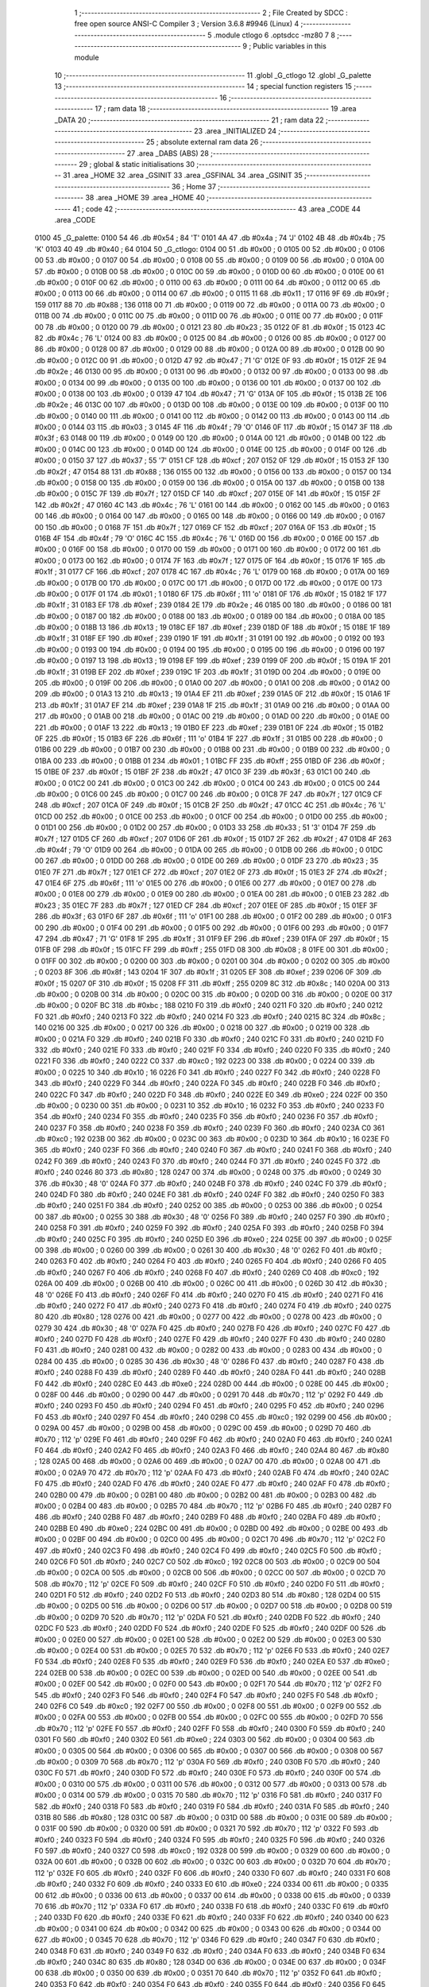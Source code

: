                               1 ;--------------------------------------------------------
                              2 ; File Created by SDCC : free open source ANSI-C Compiler
                              3 ; Version 3.6.8 #9946 (Linux)
                              4 ;--------------------------------------------------------
                              5 	.module ctlogo
                              6 	.optsdcc -mz80
                              7 	
                              8 ;--------------------------------------------------------
                              9 ; Public variables in this module
                             10 ;--------------------------------------------------------
                             11 	.globl _G_ctlogo
                             12 	.globl _G_palette
                             13 ;--------------------------------------------------------
                             14 ; special function registers
                             15 ;--------------------------------------------------------
                             16 ;--------------------------------------------------------
                             17 ; ram data
                             18 ;--------------------------------------------------------
                             19 	.area _DATA
                             20 ;--------------------------------------------------------
                             21 ; ram data
                             22 ;--------------------------------------------------------
                             23 	.area _INITIALIZED
                             24 ;--------------------------------------------------------
                             25 ; absolute external ram data
                             26 ;--------------------------------------------------------
                             27 	.area _DABS (ABS)
                             28 ;--------------------------------------------------------
                             29 ; global & static initialisations
                             30 ;--------------------------------------------------------
                             31 	.area _HOME
                             32 	.area _GSINIT
                             33 	.area _GSFINAL
                             34 	.area _GSINIT
                             35 ;--------------------------------------------------------
                             36 ; Home
                             37 ;--------------------------------------------------------
                             38 	.area _HOME
                             39 	.area _HOME
                             40 ;--------------------------------------------------------
                             41 ; code
                             42 ;--------------------------------------------------------
                             43 	.area _CODE
                             44 	.area _CODE
   0100                      45 _G_palette:
   0100 54                   46 	.db #0x54	; 84	'T'
   0101 4A                   47 	.db #0x4a	; 74	'J'
   0102 4B                   48 	.db #0x4b	; 75	'K'
   0103 40                   49 	.db #0x40	; 64
   0104                      50 _G_ctlogo:
   0104 00                   51 	.db #0x00	; 0
   0105 00                   52 	.db #0x00	; 0
   0106 00                   53 	.db #0x00	; 0
   0107 00                   54 	.db #0x00	; 0
   0108 00                   55 	.db #0x00	; 0
   0109 00                   56 	.db #0x00	; 0
   010A 00                   57 	.db #0x00	; 0
   010B 00                   58 	.db #0x00	; 0
   010C 00                   59 	.db #0x00	; 0
   010D 00                   60 	.db #0x00	; 0
   010E 00                   61 	.db #0x00	; 0
   010F 00                   62 	.db #0x00	; 0
   0110 00                   63 	.db #0x00	; 0
   0111 00                   64 	.db #0x00	; 0
   0112 00                   65 	.db #0x00	; 0
   0113 00                   66 	.db #0x00	; 0
   0114 00                   67 	.db #0x00	; 0
   0115 11                   68 	.db #0x11	; 17
   0116 9F                   69 	.db #0x9f	; 159
   0117 88                   70 	.db #0x88	; 136
   0118 00                   71 	.db #0x00	; 0
   0119 00                   72 	.db #0x00	; 0
   011A 00                   73 	.db #0x00	; 0
   011B 00                   74 	.db #0x00	; 0
   011C 00                   75 	.db #0x00	; 0
   011D 00                   76 	.db #0x00	; 0
   011E 00                   77 	.db #0x00	; 0
   011F 00                   78 	.db #0x00	; 0
   0120 00                   79 	.db #0x00	; 0
   0121 23                   80 	.db #0x23	; 35
   0122 0F                   81 	.db #0x0f	; 15
   0123 4C                   82 	.db #0x4c	; 76	'L'
   0124 00                   83 	.db #0x00	; 0
   0125 00                   84 	.db #0x00	; 0
   0126 00                   85 	.db #0x00	; 0
   0127 00                   86 	.db #0x00	; 0
   0128 00                   87 	.db #0x00	; 0
   0129 00                   88 	.db #0x00	; 0
   012A 00                   89 	.db #0x00	; 0
   012B 00                   90 	.db #0x00	; 0
   012C 00                   91 	.db #0x00	; 0
   012D 47                   92 	.db #0x47	; 71	'G'
   012E 0F                   93 	.db #0x0f	; 15
   012F 2E                   94 	.db #0x2e	; 46
   0130 00                   95 	.db #0x00	; 0
   0131 00                   96 	.db #0x00	; 0
   0132 00                   97 	.db #0x00	; 0
   0133 00                   98 	.db #0x00	; 0
   0134 00                   99 	.db #0x00	; 0
   0135 00                  100 	.db #0x00	; 0
   0136 00                  101 	.db #0x00	; 0
   0137 00                  102 	.db #0x00	; 0
   0138 00                  103 	.db #0x00	; 0
   0139 47                  104 	.db #0x47	; 71	'G'
   013A 0F                  105 	.db #0x0f	; 15
   013B 2E                  106 	.db #0x2e	; 46
   013C 00                  107 	.db #0x00	; 0
   013D 00                  108 	.db #0x00	; 0
   013E 00                  109 	.db #0x00	; 0
   013F 00                  110 	.db #0x00	; 0
   0140 00                  111 	.db #0x00	; 0
   0141 00                  112 	.db #0x00	; 0
   0142 00                  113 	.db #0x00	; 0
   0143 00                  114 	.db #0x00	; 0
   0144 03                  115 	.db #0x03	; 3
   0145 4F                  116 	.db #0x4f	; 79	'O'
   0146 0F                  117 	.db #0x0f	; 15
   0147 3F                  118 	.db #0x3f	; 63
   0148 00                  119 	.db #0x00	; 0
   0149 00                  120 	.db #0x00	; 0
   014A 00                  121 	.db #0x00	; 0
   014B 00                  122 	.db #0x00	; 0
   014C 00                  123 	.db #0x00	; 0
   014D 00                  124 	.db #0x00	; 0
   014E 00                  125 	.db #0x00	; 0
   014F 00                  126 	.db #0x00	; 0
   0150 37                  127 	.db #0x37	; 55	'7'
   0151 CF                  128 	.db #0xcf	; 207
   0152 0F                  129 	.db #0x0f	; 15
   0153 2F                  130 	.db #0x2f	; 47
   0154 88                  131 	.db #0x88	; 136
   0155 00                  132 	.db #0x00	; 0
   0156 00                  133 	.db #0x00	; 0
   0157 00                  134 	.db #0x00	; 0
   0158 00                  135 	.db #0x00	; 0
   0159 00                  136 	.db #0x00	; 0
   015A 00                  137 	.db #0x00	; 0
   015B 00                  138 	.db #0x00	; 0
   015C 7F                  139 	.db #0x7f	; 127
   015D CF                  140 	.db #0xcf	; 207
   015E 0F                  141 	.db #0x0f	; 15
   015F 2F                  142 	.db #0x2f	; 47
   0160 4C                  143 	.db #0x4c	; 76	'L'
   0161 00                  144 	.db #0x00	; 0
   0162 00                  145 	.db #0x00	; 0
   0163 00                  146 	.db #0x00	; 0
   0164 00                  147 	.db #0x00	; 0
   0165 00                  148 	.db #0x00	; 0
   0166 00                  149 	.db #0x00	; 0
   0167 00                  150 	.db #0x00	; 0
   0168 7F                  151 	.db #0x7f	; 127
   0169 CF                  152 	.db #0xcf	; 207
   016A 0F                  153 	.db #0x0f	; 15
   016B 4F                  154 	.db #0x4f	; 79	'O'
   016C 4C                  155 	.db #0x4c	; 76	'L'
   016D 00                  156 	.db #0x00	; 0
   016E 00                  157 	.db #0x00	; 0
   016F 00                  158 	.db #0x00	; 0
   0170 00                  159 	.db #0x00	; 0
   0171 00                  160 	.db #0x00	; 0
   0172 00                  161 	.db #0x00	; 0
   0173 00                  162 	.db #0x00	; 0
   0174 7F                  163 	.db #0x7f	; 127
   0175 0F                  164 	.db #0x0f	; 15
   0176 1F                  165 	.db #0x1f	; 31
   0177 CF                  166 	.db #0xcf	; 207
   0178 4C                  167 	.db #0x4c	; 76	'L'
   0179 00                  168 	.db #0x00	; 0
   017A 00                  169 	.db #0x00	; 0
   017B 00                  170 	.db #0x00	; 0
   017C 00                  171 	.db #0x00	; 0
   017D 00                  172 	.db #0x00	; 0
   017E 00                  173 	.db #0x00	; 0
   017F 01                  174 	.db #0x01	; 1
   0180 6F                  175 	.db #0x6f	; 111	'o'
   0181 0F                  176 	.db #0x0f	; 15
   0182 1F                  177 	.db #0x1f	; 31
   0183 EF                  178 	.db #0xef	; 239
   0184 2E                  179 	.db #0x2e	; 46
   0185 00                  180 	.db #0x00	; 0
   0186 00                  181 	.db #0x00	; 0
   0187 00                  182 	.db #0x00	; 0
   0188 00                  183 	.db #0x00	; 0
   0189 00                  184 	.db #0x00	; 0
   018A 00                  185 	.db #0x00	; 0
   018B 13                  186 	.db #0x13	; 19
   018C EF                  187 	.db #0xef	; 239
   018D 0F                  188 	.db #0x0f	; 15
   018E 1F                  189 	.db #0x1f	; 31
   018F EF                  190 	.db #0xef	; 239
   0190 1F                  191 	.db #0x1f	; 31
   0191 00                  192 	.db #0x00	; 0
   0192 00                  193 	.db #0x00	; 0
   0193 00                  194 	.db #0x00	; 0
   0194 00                  195 	.db #0x00	; 0
   0195 00                  196 	.db #0x00	; 0
   0196 00                  197 	.db #0x00	; 0
   0197 13                  198 	.db #0x13	; 19
   0198 EF                  199 	.db #0xef	; 239
   0199 0F                  200 	.db #0x0f	; 15
   019A 1F                  201 	.db #0x1f	; 31
   019B EF                  202 	.db #0xef	; 239
   019C 1F                  203 	.db #0x1f	; 31
   019D 00                  204 	.db #0x00	; 0
   019E 00                  205 	.db #0x00	; 0
   019F 00                  206 	.db #0x00	; 0
   01A0 00                  207 	.db #0x00	; 0
   01A1 00                  208 	.db #0x00	; 0
   01A2 00                  209 	.db #0x00	; 0
   01A3 13                  210 	.db #0x13	; 19
   01A4 EF                  211 	.db #0xef	; 239
   01A5 0F                  212 	.db #0x0f	; 15
   01A6 1F                  213 	.db #0x1f	; 31
   01A7 EF                  214 	.db #0xef	; 239
   01A8 1F                  215 	.db #0x1f	; 31
   01A9 00                  216 	.db #0x00	; 0
   01AA 00                  217 	.db #0x00	; 0
   01AB 00                  218 	.db #0x00	; 0
   01AC 00                  219 	.db #0x00	; 0
   01AD 00                  220 	.db #0x00	; 0
   01AE 00                  221 	.db #0x00	; 0
   01AF 13                  222 	.db #0x13	; 19
   01B0 EF                  223 	.db #0xef	; 239
   01B1 0F                  224 	.db #0x0f	; 15
   01B2 0F                  225 	.db #0x0f	; 15
   01B3 6F                  226 	.db #0x6f	; 111	'o'
   01B4 1F                  227 	.db #0x1f	; 31
   01B5 00                  228 	.db #0x00	; 0
   01B6 00                  229 	.db #0x00	; 0
   01B7 00                  230 	.db #0x00	; 0
   01B8 00                  231 	.db #0x00	; 0
   01B9 00                  232 	.db #0x00	; 0
   01BA 00                  233 	.db #0x00	; 0
   01BB 01                  234 	.db #0x01	; 1
   01BC FF                  235 	.db #0xff	; 255
   01BD 0F                  236 	.db #0x0f	; 15
   01BE 0F                  237 	.db #0x0f	; 15
   01BF 2F                  238 	.db #0x2f	; 47
   01C0 3F                  239 	.db #0x3f	; 63
   01C1 00                  240 	.db #0x00	; 0
   01C2 00                  241 	.db #0x00	; 0
   01C3 00                  242 	.db #0x00	; 0
   01C4 00                  243 	.db #0x00	; 0
   01C5 00                  244 	.db #0x00	; 0
   01C6 00                  245 	.db #0x00	; 0
   01C7 00                  246 	.db #0x00	; 0
   01C8 7F                  247 	.db #0x7f	; 127
   01C9 CF                  248 	.db #0xcf	; 207
   01CA 0F                  249 	.db #0x0f	; 15
   01CB 2F                  250 	.db #0x2f	; 47
   01CC 4C                  251 	.db #0x4c	; 76	'L'
   01CD 00                  252 	.db #0x00	; 0
   01CE 00                  253 	.db #0x00	; 0
   01CF 00                  254 	.db #0x00	; 0
   01D0 00                  255 	.db #0x00	; 0
   01D1 00                  256 	.db #0x00	; 0
   01D2 00                  257 	.db #0x00	; 0
   01D3 33                  258 	.db #0x33	; 51	'3'
   01D4 7F                  259 	.db #0x7f	; 127
   01D5 CF                  260 	.db #0xcf	; 207
   01D6 0F                  261 	.db #0x0f	; 15
   01D7 2F                  262 	.db #0x2f	; 47
   01D8 4F                  263 	.db #0x4f	; 79	'O'
   01D9 00                  264 	.db #0x00	; 0
   01DA 00                  265 	.db #0x00	; 0
   01DB 00                  266 	.db #0x00	; 0
   01DC 00                  267 	.db #0x00	; 0
   01DD 00                  268 	.db #0x00	; 0
   01DE 00                  269 	.db #0x00	; 0
   01DF 23                  270 	.db #0x23	; 35
   01E0 7F                  271 	.db #0x7f	; 127
   01E1 CF                  272 	.db #0xcf	; 207
   01E2 0F                  273 	.db #0x0f	; 15
   01E3 2F                  274 	.db #0x2f	; 47
   01E4 6F                  275 	.db #0x6f	; 111	'o'
   01E5 00                  276 	.db #0x00	; 0
   01E6 00                  277 	.db #0x00	; 0
   01E7 00                  278 	.db #0x00	; 0
   01E8 00                  279 	.db #0x00	; 0
   01E9 00                  280 	.db #0x00	; 0
   01EA 00                  281 	.db #0x00	; 0
   01EB 23                  282 	.db #0x23	; 35
   01EC 7F                  283 	.db #0x7f	; 127
   01ED CF                  284 	.db #0xcf	; 207
   01EE 0F                  285 	.db #0x0f	; 15
   01EF 3F                  286 	.db #0x3f	; 63
   01F0 6F                  287 	.db #0x6f	; 111	'o'
   01F1 00                  288 	.db #0x00	; 0
   01F2 00                  289 	.db #0x00	; 0
   01F3 00                  290 	.db #0x00	; 0
   01F4 00                  291 	.db #0x00	; 0
   01F5 00                  292 	.db #0x00	; 0
   01F6 00                  293 	.db #0x00	; 0
   01F7 47                  294 	.db #0x47	; 71	'G'
   01F8 1F                  295 	.db #0x1f	; 31
   01F9 EF                  296 	.db #0xef	; 239
   01FA 0F                  297 	.db #0x0f	; 15
   01FB 0F                  298 	.db #0x0f	; 15
   01FC FF                  299 	.db #0xff	; 255
   01FD 08                  300 	.db #0x08	; 8
   01FE 00                  301 	.db #0x00	; 0
   01FF 00                  302 	.db #0x00	; 0
   0200 00                  303 	.db #0x00	; 0
   0201 00                  304 	.db #0x00	; 0
   0202 00                  305 	.db #0x00	; 0
   0203 8F                  306 	.db #0x8f	; 143
   0204 1F                  307 	.db #0x1f	; 31
   0205 EF                  308 	.db #0xef	; 239
   0206 0F                  309 	.db #0x0f	; 15
   0207 0F                  310 	.db #0x0f	; 15
   0208 FF                  311 	.db #0xff	; 255
   0209 8C                  312 	.db #0x8c	; 140
   020A 00                  313 	.db #0x00	; 0
   020B 00                  314 	.db #0x00	; 0
   020C 00                  315 	.db #0x00	; 0
   020D 00                  316 	.db #0x00	; 0
   020E 00                  317 	.db #0x00	; 0
   020F BC                  318 	.db #0xbc	; 188
   0210 F0                  319 	.db #0xf0	; 240
   0211 F0                  320 	.db #0xf0	; 240
   0212 F0                  321 	.db #0xf0	; 240
   0213 F0                  322 	.db #0xf0	; 240
   0214 F0                  323 	.db #0xf0	; 240
   0215 8C                  324 	.db #0x8c	; 140
   0216 00                  325 	.db #0x00	; 0
   0217 00                  326 	.db #0x00	; 0
   0218 00                  327 	.db #0x00	; 0
   0219 00                  328 	.db #0x00	; 0
   021A F0                  329 	.db #0xf0	; 240
   021B F0                  330 	.db #0xf0	; 240
   021C F0                  331 	.db #0xf0	; 240
   021D F0                  332 	.db #0xf0	; 240
   021E F0                  333 	.db #0xf0	; 240
   021F F0                  334 	.db #0xf0	; 240
   0220 F0                  335 	.db #0xf0	; 240
   0221 F0                  336 	.db #0xf0	; 240
   0222 C0                  337 	.db #0xc0	; 192
   0223 00                  338 	.db #0x00	; 0
   0224 00                  339 	.db #0x00	; 0
   0225 10                  340 	.db #0x10	; 16
   0226 F0                  341 	.db #0xf0	; 240
   0227 F0                  342 	.db #0xf0	; 240
   0228 F0                  343 	.db #0xf0	; 240
   0229 F0                  344 	.db #0xf0	; 240
   022A F0                  345 	.db #0xf0	; 240
   022B F0                  346 	.db #0xf0	; 240
   022C F0                  347 	.db #0xf0	; 240
   022D F0                  348 	.db #0xf0	; 240
   022E E0                  349 	.db #0xe0	; 224
   022F 00                  350 	.db #0x00	; 0
   0230 00                  351 	.db #0x00	; 0
   0231 10                  352 	.db #0x10	; 16
   0232 F0                  353 	.db #0xf0	; 240
   0233 F0                  354 	.db #0xf0	; 240
   0234 F0                  355 	.db #0xf0	; 240
   0235 F0                  356 	.db #0xf0	; 240
   0236 F0                  357 	.db #0xf0	; 240
   0237 F0                  358 	.db #0xf0	; 240
   0238 F0                  359 	.db #0xf0	; 240
   0239 F0                  360 	.db #0xf0	; 240
   023A C0                  361 	.db #0xc0	; 192
   023B 00                  362 	.db #0x00	; 0
   023C 00                  363 	.db #0x00	; 0
   023D 10                  364 	.db #0x10	; 16
   023E F0                  365 	.db #0xf0	; 240
   023F F0                  366 	.db #0xf0	; 240
   0240 F0                  367 	.db #0xf0	; 240
   0241 F0                  368 	.db #0xf0	; 240
   0242 F0                  369 	.db #0xf0	; 240
   0243 F0                  370 	.db #0xf0	; 240
   0244 F0                  371 	.db #0xf0	; 240
   0245 F0                  372 	.db #0xf0	; 240
   0246 80                  373 	.db #0x80	; 128
   0247 00                  374 	.db #0x00	; 0
   0248 00                  375 	.db #0x00	; 0
   0249 30                  376 	.db #0x30	; 48	'0'
   024A F0                  377 	.db #0xf0	; 240
   024B F0                  378 	.db #0xf0	; 240
   024C F0                  379 	.db #0xf0	; 240
   024D F0                  380 	.db #0xf0	; 240
   024E F0                  381 	.db #0xf0	; 240
   024F F0                  382 	.db #0xf0	; 240
   0250 F0                  383 	.db #0xf0	; 240
   0251 F0                  384 	.db #0xf0	; 240
   0252 00                  385 	.db #0x00	; 0
   0253 00                  386 	.db #0x00	; 0
   0254 00                  387 	.db #0x00	; 0
   0255 30                  388 	.db #0x30	; 48	'0'
   0256 F0                  389 	.db #0xf0	; 240
   0257 F0                  390 	.db #0xf0	; 240
   0258 F0                  391 	.db #0xf0	; 240
   0259 F0                  392 	.db #0xf0	; 240
   025A F0                  393 	.db #0xf0	; 240
   025B F0                  394 	.db #0xf0	; 240
   025C F0                  395 	.db #0xf0	; 240
   025D E0                  396 	.db #0xe0	; 224
   025E 00                  397 	.db #0x00	; 0
   025F 00                  398 	.db #0x00	; 0
   0260 00                  399 	.db #0x00	; 0
   0261 30                  400 	.db #0x30	; 48	'0'
   0262 F0                  401 	.db #0xf0	; 240
   0263 F0                  402 	.db #0xf0	; 240
   0264 F0                  403 	.db #0xf0	; 240
   0265 F0                  404 	.db #0xf0	; 240
   0266 F0                  405 	.db #0xf0	; 240
   0267 F0                  406 	.db #0xf0	; 240
   0268 F0                  407 	.db #0xf0	; 240
   0269 C0                  408 	.db #0xc0	; 192
   026A 00                  409 	.db #0x00	; 0
   026B 00                  410 	.db #0x00	; 0
   026C 00                  411 	.db #0x00	; 0
   026D 30                  412 	.db #0x30	; 48	'0'
   026E F0                  413 	.db #0xf0	; 240
   026F F0                  414 	.db #0xf0	; 240
   0270 F0                  415 	.db #0xf0	; 240
   0271 F0                  416 	.db #0xf0	; 240
   0272 F0                  417 	.db #0xf0	; 240
   0273 F0                  418 	.db #0xf0	; 240
   0274 F0                  419 	.db #0xf0	; 240
   0275 80                  420 	.db #0x80	; 128
   0276 00                  421 	.db #0x00	; 0
   0277 00                  422 	.db #0x00	; 0
   0278 00                  423 	.db #0x00	; 0
   0279 30                  424 	.db #0x30	; 48	'0'
   027A F0                  425 	.db #0xf0	; 240
   027B F0                  426 	.db #0xf0	; 240
   027C F0                  427 	.db #0xf0	; 240
   027D F0                  428 	.db #0xf0	; 240
   027E F0                  429 	.db #0xf0	; 240
   027F F0                  430 	.db #0xf0	; 240
   0280 F0                  431 	.db #0xf0	; 240
   0281 00                  432 	.db #0x00	; 0
   0282 00                  433 	.db #0x00	; 0
   0283 00                  434 	.db #0x00	; 0
   0284 00                  435 	.db #0x00	; 0
   0285 30                  436 	.db #0x30	; 48	'0'
   0286 F0                  437 	.db #0xf0	; 240
   0287 F0                  438 	.db #0xf0	; 240
   0288 F0                  439 	.db #0xf0	; 240
   0289 F0                  440 	.db #0xf0	; 240
   028A F0                  441 	.db #0xf0	; 240
   028B F0                  442 	.db #0xf0	; 240
   028C E0                  443 	.db #0xe0	; 224
   028D 00                  444 	.db #0x00	; 0
   028E 00                  445 	.db #0x00	; 0
   028F 00                  446 	.db #0x00	; 0
   0290 00                  447 	.db #0x00	; 0
   0291 70                  448 	.db #0x70	; 112	'p'
   0292 F0                  449 	.db #0xf0	; 240
   0293 F0                  450 	.db #0xf0	; 240
   0294 F0                  451 	.db #0xf0	; 240
   0295 F0                  452 	.db #0xf0	; 240
   0296 F0                  453 	.db #0xf0	; 240
   0297 F0                  454 	.db #0xf0	; 240
   0298 C0                  455 	.db #0xc0	; 192
   0299 00                  456 	.db #0x00	; 0
   029A 00                  457 	.db #0x00	; 0
   029B 00                  458 	.db #0x00	; 0
   029C 00                  459 	.db #0x00	; 0
   029D 70                  460 	.db #0x70	; 112	'p'
   029E F0                  461 	.db #0xf0	; 240
   029F F0                  462 	.db #0xf0	; 240
   02A0 F0                  463 	.db #0xf0	; 240
   02A1 F0                  464 	.db #0xf0	; 240
   02A2 F0                  465 	.db #0xf0	; 240
   02A3 F0                  466 	.db #0xf0	; 240
   02A4 80                  467 	.db #0x80	; 128
   02A5 00                  468 	.db #0x00	; 0
   02A6 00                  469 	.db #0x00	; 0
   02A7 00                  470 	.db #0x00	; 0
   02A8 00                  471 	.db #0x00	; 0
   02A9 70                  472 	.db #0x70	; 112	'p'
   02AA F0                  473 	.db #0xf0	; 240
   02AB F0                  474 	.db #0xf0	; 240
   02AC F0                  475 	.db #0xf0	; 240
   02AD F0                  476 	.db #0xf0	; 240
   02AE F0                  477 	.db #0xf0	; 240
   02AF F0                  478 	.db #0xf0	; 240
   02B0 00                  479 	.db #0x00	; 0
   02B1 00                  480 	.db #0x00	; 0
   02B2 00                  481 	.db #0x00	; 0
   02B3 00                  482 	.db #0x00	; 0
   02B4 00                  483 	.db #0x00	; 0
   02B5 70                  484 	.db #0x70	; 112	'p'
   02B6 F0                  485 	.db #0xf0	; 240
   02B7 F0                  486 	.db #0xf0	; 240
   02B8 F0                  487 	.db #0xf0	; 240
   02B9 F0                  488 	.db #0xf0	; 240
   02BA F0                  489 	.db #0xf0	; 240
   02BB E0                  490 	.db #0xe0	; 224
   02BC 00                  491 	.db #0x00	; 0
   02BD 00                  492 	.db #0x00	; 0
   02BE 00                  493 	.db #0x00	; 0
   02BF 00                  494 	.db #0x00	; 0
   02C0 00                  495 	.db #0x00	; 0
   02C1 70                  496 	.db #0x70	; 112	'p'
   02C2 F0                  497 	.db #0xf0	; 240
   02C3 F0                  498 	.db #0xf0	; 240
   02C4 F0                  499 	.db #0xf0	; 240
   02C5 F0                  500 	.db #0xf0	; 240
   02C6 F0                  501 	.db #0xf0	; 240
   02C7 C0                  502 	.db #0xc0	; 192
   02C8 00                  503 	.db #0x00	; 0
   02C9 00                  504 	.db #0x00	; 0
   02CA 00                  505 	.db #0x00	; 0
   02CB 00                  506 	.db #0x00	; 0
   02CC 00                  507 	.db #0x00	; 0
   02CD 70                  508 	.db #0x70	; 112	'p'
   02CE F0                  509 	.db #0xf0	; 240
   02CF F0                  510 	.db #0xf0	; 240
   02D0 F0                  511 	.db #0xf0	; 240
   02D1 F0                  512 	.db #0xf0	; 240
   02D2 F0                  513 	.db #0xf0	; 240
   02D3 80                  514 	.db #0x80	; 128
   02D4 00                  515 	.db #0x00	; 0
   02D5 00                  516 	.db #0x00	; 0
   02D6 00                  517 	.db #0x00	; 0
   02D7 00                  518 	.db #0x00	; 0
   02D8 00                  519 	.db #0x00	; 0
   02D9 70                  520 	.db #0x70	; 112	'p'
   02DA F0                  521 	.db #0xf0	; 240
   02DB F0                  522 	.db #0xf0	; 240
   02DC F0                  523 	.db #0xf0	; 240
   02DD F0                  524 	.db #0xf0	; 240
   02DE F0                  525 	.db #0xf0	; 240
   02DF 00                  526 	.db #0x00	; 0
   02E0 00                  527 	.db #0x00	; 0
   02E1 00                  528 	.db #0x00	; 0
   02E2 00                  529 	.db #0x00	; 0
   02E3 00                  530 	.db #0x00	; 0
   02E4 00                  531 	.db #0x00	; 0
   02E5 70                  532 	.db #0x70	; 112	'p'
   02E6 F0                  533 	.db #0xf0	; 240
   02E7 F0                  534 	.db #0xf0	; 240
   02E8 F0                  535 	.db #0xf0	; 240
   02E9 F0                  536 	.db #0xf0	; 240
   02EA E0                  537 	.db #0xe0	; 224
   02EB 00                  538 	.db #0x00	; 0
   02EC 00                  539 	.db #0x00	; 0
   02ED 00                  540 	.db #0x00	; 0
   02EE 00                  541 	.db #0x00	; 0
   02EF 00                  542 	.db #0x00	; 0
   02F0 00                  543 	.db #0x00	; 0
   02F1 70                  544 	.db #0x70	; 112	'p'
   02F2 F0                  545 	.db #0xf0	; 240
   02F3 F0                  546 	.db #0xf0	; 240
   02F4 F0                  547 	.db #0xf0	; 240
   02F5 F0                  548 	.db #0xf0	; 240
   02F6 C0                  549 	.db #0xc0	; 192
   02F7 00                  550 	.db #0x00	; 0
   02F8 00                  551 	.db #0x00	; 0
   02F9 00                  552 	.db #0x00	; 0
   02FA 00                  553 	.db #0x00	; 0
   02FB 00                  554 	.db #0x00	; 0
   02FC 00                  555 	.db #0x00	; 0
   02FD 70                  556 	.db #0x70	; 112	'p'
   02FE F0                  557 	.db #0xf0	; 240
   02FF F0                  558 	.db #0xf0	; 240
   0300 F0                  559 	.db #0xf0	; 240
   0301 F0                  560 	.db #0xf0	; 240
   0302 E0                  561 	.db #0xe0	; 224
   0303 00                  562 	.db #0x00	; 0
   0304 00                  563 	.db #0x00	; 0
   0305 00                  564 	.db #0x00	; 0
   0306 00                  565 	.db #0x00	; 0
   0307 00                  566 	.db #0x00	; 0
   0308 00                  567 	.db #0x00	; 0
   0309 70                  568 	.db #0x70	; 112	'p'
   030A F0                  569 	.db #0xf0	; 240
   030B F0                  570 	.db #0xf0	; 240
   030C F0                  571 	.db #0xf0	; 240
   030D F0                  572 	.db #0xf0	; 240
   030E F0                  573 	.db #0xf0	; 240
   030F 00                  574 	.db #0x00	; 0
   0310 00                  575 	.db #0x00	; 0
   0311 00                  576 	.db #0x00	; 0
   0312 00                  577 	.db #0x00	; 0
   0313 00                  578 	.db #0x00	; 0
   0314 00                  579 	.db #0x00	; 0
   0315 70                  580 	.db #0x70	; 112	'p'
   0316 F0                  581 	.db #0xf0	; 240
   0317 F0                  582 	.db #0xf0	; 240
   0318 F0                  583 	.db #0xf0	; 240
   0319 F0                  584 	.db #0xf0	; 240
   031A F0                  585 	.db #0xf0	; 240
   031B 80                  586 	.db #0x80	; 128
   031C 00                  587 	.db #0x00	; 0
   031D 00                  588 	.db #0x00	; 0
   031E 00                  589 	.db #0x00	; 0
   031F 00                  590 	.db #0x00	; 0
   0320 00                  591 	.db #0x00	; 0
   0321 70                  592 	.db #0x70	; 112	'p'
   0322 F0                  593 	.db #0xf0	; 240
   0323 F0                  594 	.db #0xf0	; 240
   0324 F0                  595 	.db #0xf0	; 240
   0325 F0                  596 	.db #0xf0	; 240
   0326 F0                  597 	.db #0xf0	; 240
   0327 C0                  598 	.db #0xc0	; 192
   0328 00                  599 	.db #0x00	; 0
   0329 00                  600 	.db #0x00	; 0
   032A 00                  601 	.db #0x00	; 0
   032B 00                  602 	.db #0x00	; 0
   032C 00                  603 	.db #0x00	; 0
   032D 70                  604 	.db #0x70	; 112	'p'
   032E F0                  605 	.db #0xf0	; 240
   032F F0                  606 	.db #0xf0	; 240
   0330 F0                  607 	.db #0xf0	; 240
   0331 F0                  608 	.db #0xf0	; 240
   0332 F0                  609 	.db #0xf0	; 240
   0333 E0                  610 	.db #0xe0	; 224
   0334 00                  611 	.db #0x00	; 0
   0335 00                  612 	.db #0x00	; 0
   0336 00                  613 	.db #0x00	; 0
   0337 00                  614 	.db #0x00	; 0
   0338 00                  615 	.db #0x00	; 0
   0339 70                  616 	.db #0x70	; 112	'p'
   033A F0                  617 	.db #0xf0	; 240
   033B F0                  618 	.db #0xf0	; 240
   033C F0                  619 	.db #0xf0	; 240
   033D F0                  620 	.db #0xf0	; 240
   033E F0                  621 	.db #0xf0	; 240
   033F F0                  622 	.db #0xf0	; 240
   0340 00                  623 	.db #0x00	; 0
   0341 00                  624 	.db #0x00	; 0
   0342 00                  625 	.db #0x00	; 0
   0343 00                  626 	.db #0x00	; 0
   0344 00                  627 	.db #0x00	; 0
   0345 70                  628 	.db #0x70	; 112	'p'
   0346 F0                  629 	.db #0xf0	; 240
   0347 F0                  630 	.db #0xf0	; 240
   0348 F0                  631 	.db #0xf0	; 240
   0349 F0                  632 	.db #0xf0	; 240
   034A F0                  633 	.db #0xf0	; 240
   034B F0                  634 	.db #0xf0	; 240
   034C 80                  635 	.db #0x80	; 128
   034D 00                  636 	.db #0x00	; 0
   034E 00                  637 	.db #0x00	; 0
   034F 00                  638 	.db #0x00	; 0
   0350 00                  639 	.db #0x00	; 0
   0351 70                  640 	.db #0x70	; 112	'p'
   0352 F0                  641 	.db #0xf0	; 240
   0353 F0                  642 	.db #0xf0	; 240
   0354 F0                  643 	.db #0xf0	; 240
   0355 F0                  644 	.db #0xf0	; 240
   0356 F0                  645 	.db #0xf0	; 240
   0357 F0                  646 	.db #0xf0	; 240
   0358 C0                  647 	.db #0xc0	; 192
   0359 00                  648 	.db #0x00	; 0
   035A 00                  649 	.db #0x00	; 0
   035B 00                  650 	.db #0x00	; 0
   035C 00                  651 	.db #0x00	; 0
   035D 30                  652 	.db #0x30	; 48	'0'
   035E F0                  653 	.db #0xf0	; 240
   035F F0                  654 	.db #0xf0	; 240
   0360 F0                  655 	.db #0xf0	; 240
   0361 F0                  656 	.db #0xf0	; 240
   0362 F0                  657 	.db #0xf0	; 240
   0363 F0                  658 	.db #0xf0	; 240
   0364 E0                  659 	.db #0xe0	; 224
   0365 00                  660 	.db #0x00	; 0
   0366 00                  661 	.db #0x00	; 0
   0367 00                  662 	.db #0x00	; 0
   0368 00                  663 	.db #0x00	; 0
   0369 30                  664 	.db #0x30	; 48	'0'
   036A F0                  665 	.db #0xf0	; 240
   036B F0                  666 	.db #0xf0	; 240
   036C F0                  667 	.db #0xf0	; 240
   036D F0                  668 	.db #0xf0	; 240
   036E F0                  669 	.db #0xf0	; 240
   036F F0                  670 	.db #0xf0	; 240
   0370 F0                  671 	.db #0xf0	; 240
   0371 80                  672 	.db #0x80	; 128
   0372 00                  673 	.db #0x00	; 0
   0373 00                  674 	.db #0x00	; 0
   0374 00                  675 	.db #0x00	; 0
   0375 30                  676 	.db #0x30	; 48	'0'
   0376 F0                  677 	.db #0xf0	; 240
   0377 F0                  678 	.db #0xf0	; 240
   0378 F0                  679 	.db #0xf0	; 240
   0379 F0                  680 	.db #0xf0	; 240
   037A F0                  681 	.db #0xf0	; 240
   037B F0                  682 	.db #0xf0	; 240
   037C F0                  683 	.db #0xf0	; 240
   037D C0                  684 	.db #0xc0	; 192
   037E 00                  685 	.db #0x00	; 0
   037F 00                  686 	.db #0x00	; 0
   0380 00                  687 	.db #0x00	; 0
   0381 30                  688 	.db #0x30	; 48	'0'
   0382 F0                  689 	.db #0xf0	; 240
   0383 F0                  690 	.db #0xf0	; 240
   0384 F0                  691 	.db #0xf0	; 240
   0385 F0                  692 	.db #0xf0	; 240
   0386 F0                  693 	.db #0xf0	; 240
   0387 F0                  694 	.db #0xf0	; 240
   0388 F0                  695 	.db #0xf0	; 240
   0389 E0                  696 	.db #0xe0	; 224
   038A 00                  697 	.db #0x00	; 0
   038B 00                  698 	.db #0x00	; 0
   038C 00                  699 	.db #0x00	; 0
   038D 30                  700 	.db #0x30	; 48	'0'
   038E F0                  701 	.db #0xf0	; 240
   038F F0                  702 	.db #0xf0	; 240
   0390 F0                  703 	.db #0xf0	; 240
   0391 F0                  704 	.db #0xf0	; 240
   0392 F0                  705 	.db #0xf0	; 240
   0393 F0                  706 	.db #0xf0	; 240
   0394 F0                  707 	.db #0xf0	; 240
   0395 F0                  708 	.db #0xf0	; 240
   0396 00                  709 	.db #0x00	; 0
   0397 00                  710 	.db #0x00	; 0
   0398 00                  711 	.db #0x00	; 0
   0399 30                  712 	.db #0x30	; 48	'0'
   039A F0                  713 	.db #0xf0	; 240
   039B F0                  714 	.db #0xf0	; 240
   039C F0                  715 	.db #0xf0	; 240
   039D F0                  716 	.db #0xf0	; 240
   039E F0                  717 	.db #0xf0	; 240
   039F F0                  718 	.db #0xf0	; 240
   03A0 F0                  719 	.db #0xf0	; 240
   03A1 F0                  720 	.db #0xf0	; 240
   03A2 80                  721 	.db #0x80	; 128
   03A3 00                  722 	.db #0x00	; 0
   03A4 00                  723 	.db #0x00	; 0
   03A5 10                  724 	.db #0x10	; 16
   03A6 F0                  725 	.db #0xf0	; 240
   03A7 F0                  726 	.db #0xf0	; 240
   03A8 F0                  727 	.db #0xf0	; 240
   03A9 F0                  728 	.db #0xf0	; 240
   03AA F0                  729 	.db #0xf0	; 240
   03AB F0                  730 	.db #0xf0	; 240
   03AC F0                  731 	.db #0xf0	; 240
   03AD F0                  732 	.db #0xf0	; 240
   03AE C0                  733 	.db #0xc0	; 192
   03AF 00                  734 	.db #0x00	; 0
   03B0 00                  735 	.db #0x00	; 0
   03B1 10                  736 	.db #0x10	; 16
   03B2 F0                  737 	.db #0xf0	; 240
   03B3 F0                  738 	.db #0xf0	; 240
   03B4 F0                  739 	.db #0xf0	; 240
   03B5 F0                  740 	.db #0xf0	; 240
   03B6 F0                  741 	.db #0xf0	; 240
   03B7 F0                  742 	.db #0xf0	; 240
   03B8 F0                  743 	.db #0xf0	; 240
   03B9 F0                  744 	.db #0xf0	; 240
   03BA E0                  745 	.db #0xe0	; 224
   03BB 00                  746 	.db #0x00	; 0
   03BC 00                  747 	.db #0x00	; 0
   03BD 10                  748 	.db #0x10	; 16
   03BE F0                  749 	.db #0xf0	; 240
   03BF F0                  750 	.db #0xf0	; 240
   03C0 F0                  751 	.db #0xf0	; 240
   03C1 F0                  752 	.db #0xf0	; 240
   03C2 F0                  753 	.db #0xf0	; 240
   03C3 F0                  754 	.db #0xf0	; 240
   03C4 F0                  755 	.db #0xf0	; 240
   03C5 F0                  756 	.db #0xf0	; 240
   03C6 E0                  757 	.db #0xe0	; 224
   03C7 00                  758 	.db #0x00	; 0
   03C8 00                  759 	.db #0x00	; 0
   03C9 00                  760 	.db #0x00	; 0
   03CA 70                  761 	.db #0x70	; 112	'p'
   03CB F0                  762 	.db #0xf0	; 240
   03CC F0                  763 	.db #0xf0	; 240
   03CD F0                  764 	.db #0xf0	; 240
   03CE F0                  765 	.db #0xf0	; 240
   03CF F0                  766 	.db #0xf0	; 240
   03D0 F0                  767 	.db #0xf0	; 240
   03D1 F0                  768 	.db #0xf0	; 240
   03D2 80                  769 	.db #0x80	; 128
   03D3 00                  770 	.db #0x00	; 0
   03D4 00                  771 	.db #0x00	; 0
   03D5 00                  772 	.db #0x00	; 0
   03D6 00                  773 	.db #0x00	; 0
   03D7 30                  774 	.db #0x30	; 48	'0'
   03D8 F0                  775 	.db #0xf0	; 240
   03D9 F0                  776 	.db #0xf0	; 240
   03DA F0                  777 	.db #0xf0	; 240
   03DB F0                  778 	.db #0xf0	; 240
   03DC F0                  779 	.db #0xf0	; 240
   03DD 00                  780 	.db #0x00	; 0
   03DE 00                  781 	.db #0x00	; 0
   03DF 00                  782 	.db #0x00	; 0
   03E0 00                  783 	.db #0x00	; 0
   03E1 00                  784 	.db #0x00	; 0
   03E2 00                  785 	.db #0x00	; 0
   03E3 00                  786 	.db #0x00	; 0
   03E4 00                  787 	.db #0x00	; 0
   03E5 00                  788 	.db #0x00	; 0
   03E6 00                  789 	.db #0x00	; 0
   03E7 00                  790 	.db #0x00	; 0
   03E8 00                  791 	.db #0x00	; 0
   03E9 00                  792 	.db #0x00	; 0
   03EA 00                  793 	.db #0x00	; 0
   03EB 00                  794 	.db #0x00	; 0
                            795 	.area _INITIALIZER
                            796 	.area _CABS (ABS)

